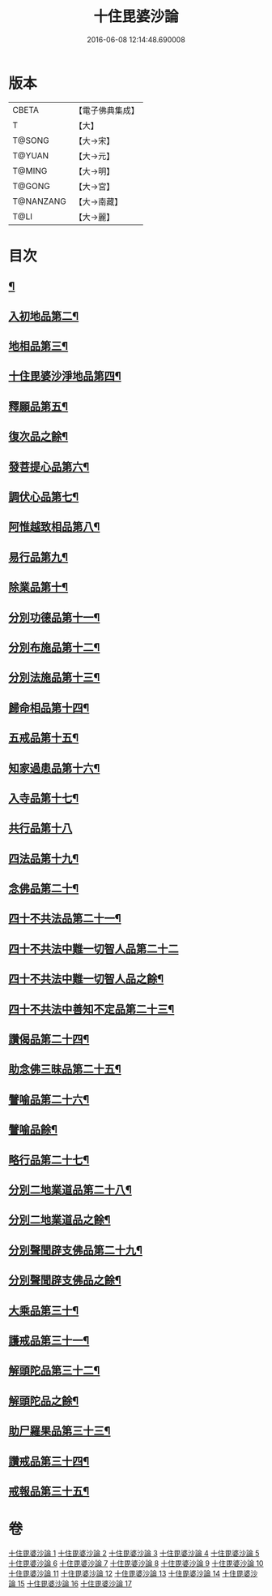 #+TITLE: 十住毘婆沙論 
#+DATE: 2016-06-08 12:14:48.690008

* 版本
 |     CBETA|【電子佛典集成】|
 |         T|【大】     |
 |    T@SONG|【大→宋】   |
 |    T@YUAN|【大→元】   |
 |    T@MING|【大→明】   |
 |    T@GONG|【大→宮】   |
 | T@NANZANG|【大→南藏】  |
 |      T@LI|【大→麗】   |

* 目次
** [[file:KR6e0059_001.txt::001-0020a10][¶]]
** [[file:KR6e0059_001.txt::001-0022c23][入初地品第二¶]]
** [[file:KR6e0059_002.txt::002-0026a17][地相品第三¶]]
** [[file:KR6e0059_002.txt::002-0028c23][十住毘婆沙淨地品第四¶]]
** [[file:KR6e0059_002.txt::002-0030b11][釋願品第五¶]]
** [[file:KR6e0059_003.txt::003-0031b23][復次品之餘¶]]
** [[file:KR6e0059_003.txt::003-0035a23][發菩提心品第六¶]]
** [[file:KR6e0059_004.txt::004-0036b6][調伏心品第七¶]]
** [[file:KR6e0059_004.txt::004-0038a19][阿惟越致相品第八¶]]
** [[file:KR6e0059_005.txt::005-0040c28][易行品第九¶]]
** [[file:KR6e0059_005.txt::005-0045a19][除業品第十¶]]
** [[file:KR6e0059_006.txt::006-0047b6][分別功德品第十一¶]]
** [[file:KR6e0059_006.txt::006-0049b11][分別布施品第十二¶]]
** [[file:KR6e0059_007.txt::007-0053a20][分別法施品第十三¶]]
** [[file:KR6e0059_007.txt::007-0054b6][歸命相品第十四¶]]
** [[file:KR6e0059_007.txt::007-0055c29][五戒品第十五¶]]
** [[file:KR6e0059_007.txt::007-0057b16][知家過患品第十六¶]]
** [[file:KR6e0059_008.txt::008-0059b24][入寺品第十七¶]]
** [[file:KR6e0059_008.txt::008-0063c29][共行品第十八]]
** [[file:KR6e0059_009.txt::009-0065c23][四法品第十九¶]]
** [[file:KR6e0059_009.txt::009-0068c8][念佛品第二十¶]]
** [[file:KR6e0059_010.txt::010-0071c11][四十不共法品第二十一¶]]
** [[file:KR6e0059_010.txt::010-0073c29][四十不共法中難一切智人品第二十二]]
** [[file:KR6e0059_011.txt::011-0077c14][四十不共法中難一切智人品之餘¶]]
** [[file:KR6e0059_011.txt::011-0079a9][四十不共法中善知不定品第二十三¶]]
** [[file:KR6e0059_012.txt::012-0083c23][讚偈品第二十四¶]]
** [[file:KR6e0059_012.txt::012-0086a7][助念佛三昧品第二十五¶]]
** [[file:KR6e0059_012.txt::012-0088c20][譬喻品第二十六¶]]
** [[file:KR6e0059_013.txt::013-0090a14][譬喻品餘¶]]
** [[file:KR6e0059_013.txt::013-0091c22][略行品第二十七¶]]
** [[file:KR6e0059_013.txt::013-0094a22][分別二地業道品第二十八¶]]
** [[file:KR6e0059_014.txt::014-0095a25][分別二地業道品之餘¶]]
** [[file:KR6e0059_014.txt::014-0099b11][分別聲聞辟支佛品第二十九¶]]
** [[file:KR6e0059_015.txt::015-0100c6][分別聲聞辟支佛品之餘¶]]
** [[file:KR6e0059_015.txt::015-0101c26][大乘品第三十¶]]
** [[file:KR6e0059_016.txt::016-0107c25][護戒品第三十一¶]]
** [[file:KR6e0059_016.txt::016-0111b27][解頭陀品第三十二¶]]
** [[file:KR6e0059_017.txt::017-0115b6][解頭陀品之餘¶]]
** [[file:KR6e0059_017.txt::017-0116a28][助尸羅果品第三十三¶]]
** [[file:KR6e0059_017.txt::017-0120a8][讚戒品第三十四¶]]
** [[file:KR6e0059_017.txt::017-0121a20][戒報品第三十五¶]]

* 卷
[[file:KR6e0059_001.txt][十住毘婆沙論 1]]
[[file:KR6e0059_002.txt][十住毘婆沙論 2]]
[[file:KR6e0059_003.txt][十住毘婆沙論 3]]
[[file:KR6e0059_004.txt][十住毘婆沙論 4]]
[[file:KR6e0059_005.txt][十住毘婆沙論 5]]
[[file:KR6e0059_006.txt][十住毘婆沙論 6]]
[[file:KR6e0059_007.txt][十住毘婆沙論 7]]
[[file:KR6e0059_008.txt][十住毘婆沙論 8]]
[[file:KR6e0059_009.txt][十住毘婆沙論 9]]
[[file:KR6e0059_010.txt][十住毘婆沙論 10]]
[[file:KR6e0059_011.txt][十住毘婆沙論 11]]
[[file:KR6e0059_012.txt][十住毘婆沙論 12]]
[[file:KR6e0059_013.txt][十住毘婆沙論 13]]
[[file:KR6e0059_014.txt][十住毘婆沙論 14]]
[[file:KR6e0059_015.txt][十住毘婆沙論 15]]
[[file:KR6e0059_016.txt][十住毘婆沙論 16]]
[[file:KR6e0059_017.txt][十住毘婆沙論 17]]

